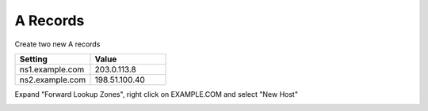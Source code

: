 =================================
A Records
=================================

Create two new A records

.. csv-table::
   :header: "Setting", "Value"
   :widths: 15, 15

   "ns1.example.com", "203.0.113.8"
   "ns2.example.com", "198.51.100.40"

Expand "Forward Lookup Zones", right click on EXAMPLE.COM and select "New Host"

.. image:: ./images/dc01_new_A_ns2.png
   :width: 800
